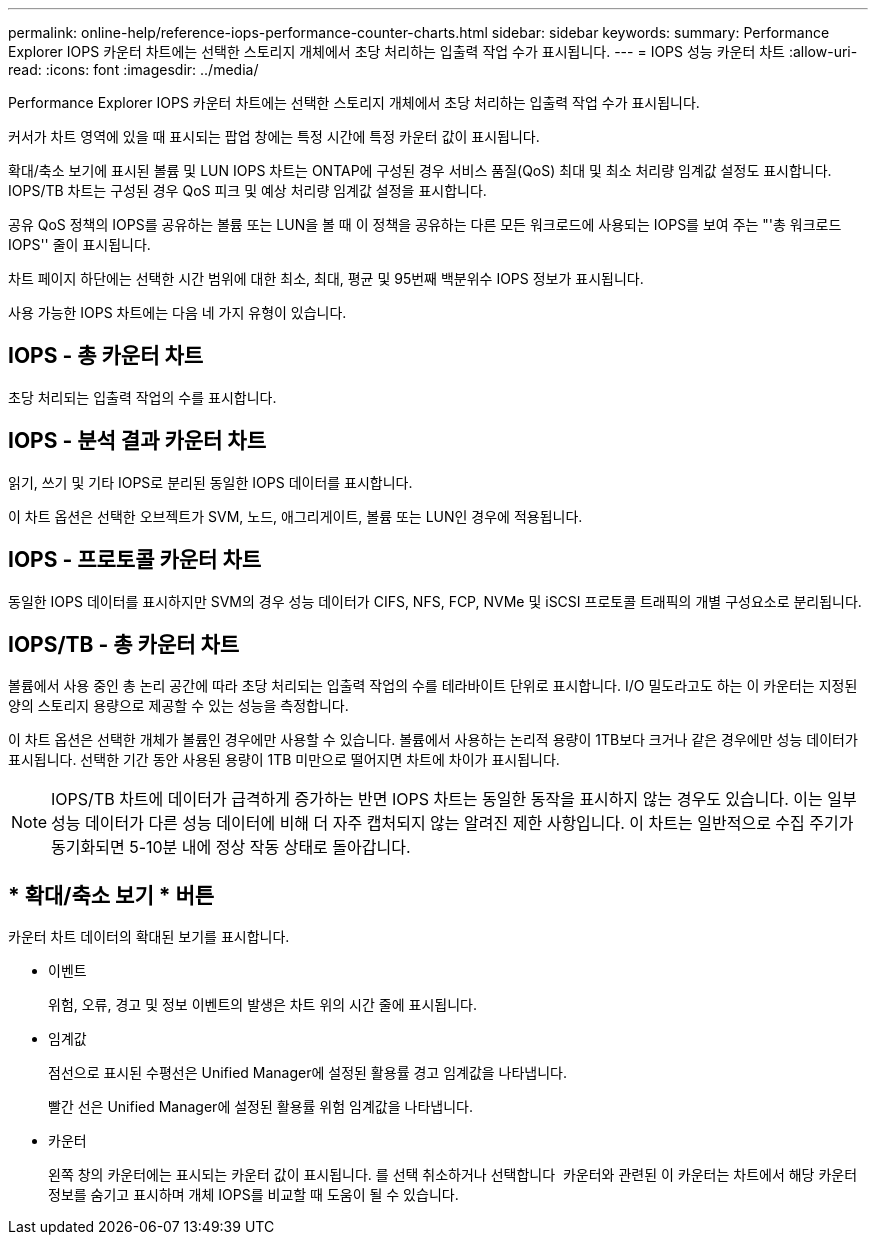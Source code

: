 ---
permalink: online-help/reference-iops-performance-counter-charts.html 
sidebar: sidebar 
keywords:  
summary: Performance Explorer IOPS 카운터 차트에는 선택한 스토리지 개체에서 초당 처리하는 입출력 작업 수가 표시됩니다. 
---
= IOPS 성능 카운터 차트
:allow-uri-read: 
:icons: font
:imagesdir: ../media/


[role="lead"]
Performance Explorer IOPS 카운터 차트에는 선택한 스토리지 개체에서 초당 처리하는 입출력 작업 수가 표시됩니다.

커서가 차트 영역에 있을 때 표시되는 팝업 창에는 특정 시간에 특정 카운터 값이 표시됩니다.

확대/축소 보기에 표시된 볼륨 및 LUN IOPS 차트는 ONTAP에 구성된 경우 서비스 품질(QoS) 최대 및 최소 처리량 임계값 설정도 표시합니다. IOPS/TB 차트는 구성된 경우 QoS 피크 및 예상 처리량 임계값 설정을 표시합니다.

공유 QoS 정책의 IOPS를 공유하는 볼륨 또는 LUN을 볼 때 이 정책을 공유하는 다른 모든 워크로드에 사용되는 IOPS를 보여 주는 "'총 워크로드 IOPS'' 줄이 표시됩니다.

차트 페이지 하단에는 선택한 시간 범위에 대한 최소, 최대, 평균 및 95번째 백분위수 IOPS 정보가 표시됩니다.

사용 가능한 IOPS 차트에는 다음 네 가지 유형이 있습니다.



== IOPS - 총 카운터 차트

초당 처리되는 입출력 작업의 수를 표시합니다.



== IOPS - 분석 결과 카운터 차트

읽기, 쓰기 및 기타 IOPS로 분리된 동일한 IOPS 데이터를 표시합니다.

이 차트 옵션은 선택한 오브젝트가 SVM, 노드, 애그리게이트, 볼륨 또는 LUN인 경우에 적용됩니다.



== IOPS - 프로토콜 카운터 차트

동일한 IOPS 데이터를 표시하지만 SVM의 경우 성능 데이터가 CIFS, NFS, FCP, NVMe 및 iSCSI 프로토콜 트래픽의 개별 구성요소로 분리됩니다.



== IOPS/TB - 총 카운터 차트

볼륨에서 사용 중인 총 논리 공간에 따라 초당 처리되는 입출력 작업의 수를 테라바이트 단위로 표시합니다. I/O 밀도라고도 하는 이 카운터는 지정된 양의 스토리지 용량으로 제공할 수 있는 성능을 측정합니다.

이 차트 옵션은 선택한 개체가 볼륨인 경우에만 사용할 수 있습니다. 볼륨에서 사용하는 논리적 용량이 1TB보다 크거나 같은 경우에만 성능 데이터가 표시됩니다. 선택한 기간 동안 사용된 용량이 1TB 미만으로 떨어지면 차트에 차이가 표시됩니다.

[NOTE]
====
IOPS/TB 차트에 데이터가 급격하게 증가하는 반면 IOPS 차트는 동일한 동작을 표시하지 않는 경우도 있습니다. 이는 일부 성능 데이터가 다른 성능 데이터에 비해 더 자주 캡처되지 않는 알려진 제한 사항입니다. 이 차트는 일반적으로 수집 주기가 동기화되면 5-10분 내에 정상 작동 상태로 돌아갑니다.

====


== * 확대/축소 보기 * 버튼

카운터 차트 데이터의 확대된 보기를 표시합니다.

* 이벤트
+
위험, 오류, 경고 및 정보 이벤트의 발생은 차트 위의 시간 줄에 표시됩니다.

* 임계값
+
점선으로 표시된 수평선은 Unified Manager에 설정된 활용률 경고 임계값을 나타냅니다.

+
빨간 선은 Unified Manager에 설정된 활용률 위험 임계값을 나타냅니다.

* 카운터
+
왼쪽 창의 카운터에는 표시되는 카운터 값이 표시됩니다. 를 선택 취소하거나 선택합니다 image:../media/eye-icon.gif[""] 카운터와 관련된 이 카운터는 차트에서 해당 카운터 정보를 숨기고 표시하며 개체 IOPS를 비교할 때 도움이 될 수 있습니다.


